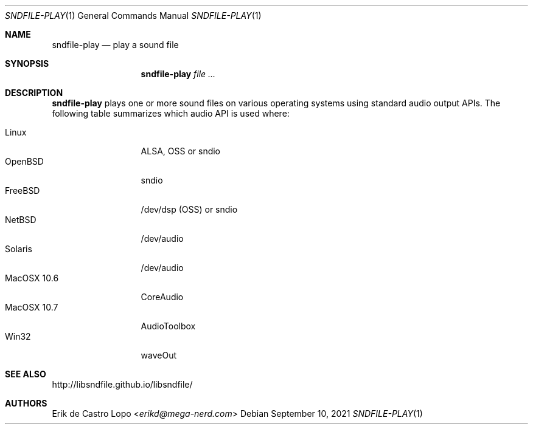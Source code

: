 .Dd September 10, 2021
.Dt SNDFILE-PLAY 1
.Os
.Sh NAME
.Nm sndfile-play
.Nd play a sound file
.Sh SYNOPSIS
.Nm sndfile-play
.Ar
.Sh DESCRIPTION
.Nm
plays one or more sound files on various operating systems using standard audio
output APIs. The following table summarizes which audio API is used where:
.Pp
.Bl -tag -width MacOSX10XXX -compact
.It Linux
ALSA, OSS or sndio
.It OpenBSD
sndio
.It FreeBSD
/dev/dsp (OSS) or sndio
.It NetBSD
/dev/audio
.It Solaris
/dev/audio
.It MacOSX 10.6
CoreAudio
.It MacOSX 10.7
AudioToolbox
.It Win32
waveOut
.El
.Sh SEE ALSO
.Lk http://libsndfile.github.io/libsndfile/
.Sh AUTHORS
.An Erik de Castro Lopo Aq Mt erikd@mega-nerd.com

